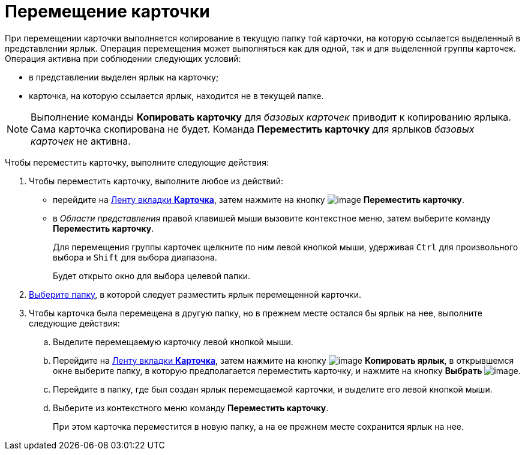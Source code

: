 = Перемещение карточки

При перемещении карточки выполняется копирование в текущую папку той карточки, на которую ссылается выделенный в представлении ярлык. Операция перемещения может выполняться как для одной, так и для выделенной группы карточек. Операция активна при соблюдении следующих условий:

* в представлении выделен ярлык на карточку;
* карточка, на которую ссылается ярлык, находится не в текущей папке.

[NOTE]
====
Выполнение команды *Копировать карточку* для _базовых карточек_ приводит к копированию ярлыка. Сама карточка скопирована не будет. Команда *Переместить карточку* для ярлыков _базовых карточек_ не активна.
====

Чтобы переместить карточку, выполните следующие действия:


. Чтобы переместить карточку, выполните любое из действий:
* перейдите на xref:Interface_ribbon_card.html[Ленту вкладки *Карточка*], затем нажмите на кнопку image:buttons/card_move.png[image] *Переместить карточку*.
* в _Области представления_ правой клавишей мыши вызовите контекстное меню, затем выберите команду *Переместить карточку*.
+
Для перемещения группы карточек щелкните по ним левой кнопкой мыши, удерживая `Ctrl` для произвольного выбора и `Shift` для выбора диапазона.
+
Будет открыто окно для выбора целевой папки.
. xref:Folder_select.adoc[Выберите папку], в которой следует разместить ярлык перемещенной карточки.
. Чтобы карточка была перемещена в другую папку, но в прежнем месте остался бы ярлык на нее, выполните следующие действия:
[loweralpha]
.. Выделите перемещаемую карточку левой кнопкой мыши.
.. Перейдите на xref:Interface_ribbon_card.html[Ленту вкладки *Карточка*], затем нажмите на кнопку image:buttons/card_copy_label.png[image] *Копировать ярлык*, в открывшемся окне выберите папку, в которую предполагается переместить карточку, и нажмите на кнопку *Выбрать* image:buttons/check.png[image].
.. Перейдите в папку, где был создан ярлык перемещаемой карточки, и выделите его левой кнопкой мыши.
.. Выберите из контекстного меню команду *Переместить карточку*.
+
При этом карточка переместится в новую папку, а на ее прежнем месте сохранится ярлык на нее.
